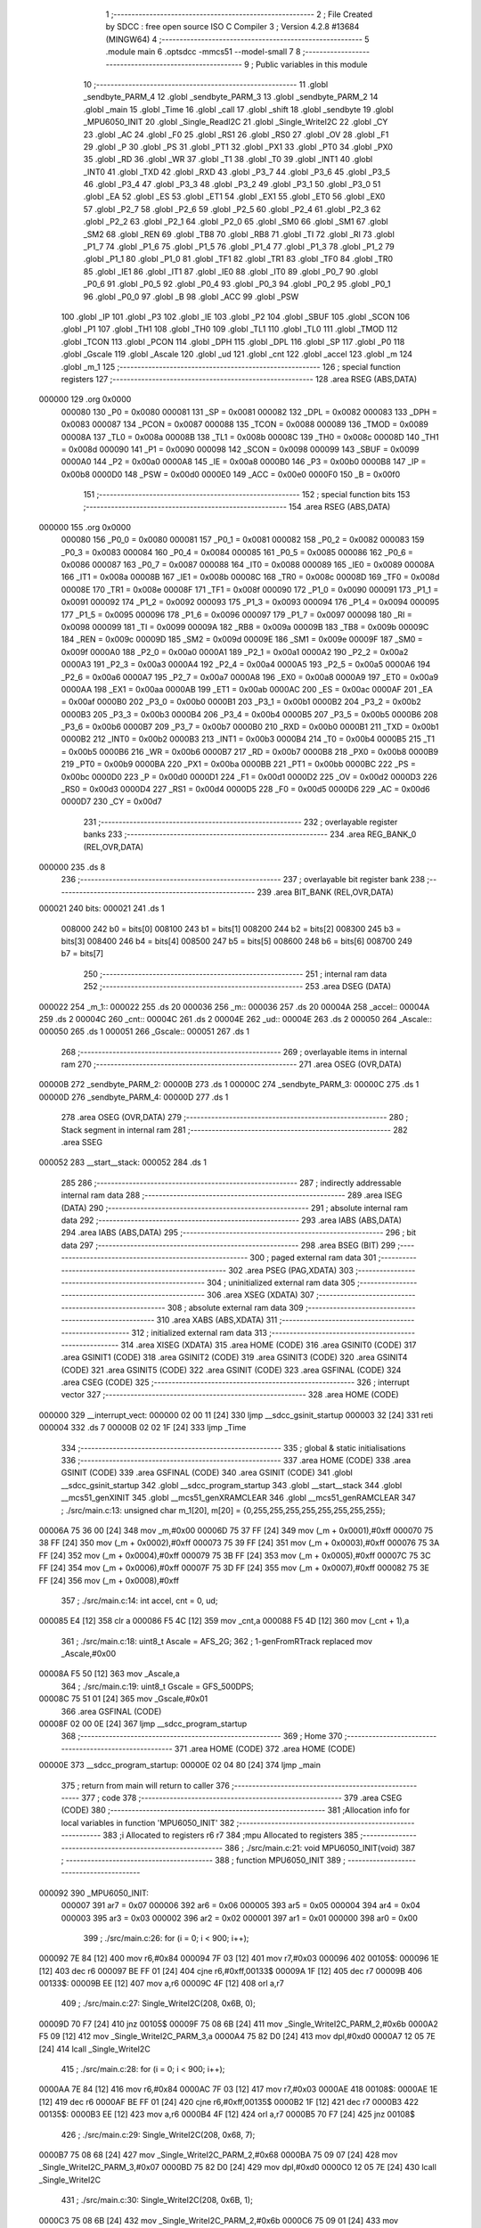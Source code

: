                                       1 ;--------------------------------------------------------
                                      2 ; File Created by SDCC : free open source ISO C Compiler 
                                      3 ; Version 4.2.8 #13684 (MINGW64)
                                      4 ;--------------------------------------------------------
                                      5 	.module main
                                      6 	.optsdcc -mmcs51 --model-small
                                      7 	
                                      8 ;--------------------------------------------------------
                                      9 ; Public variables in this module
                                     10 ;--------------------------------------------------------
                                     11 	.globl _sendbyte_PARM_4
                                     12 	.globl _sendbyte_PARM_3
                                     13 	.globl _sendbyte_PARM_2
                                     14 	.globl _main
                                     15 	.globl _Time
                                     16 	.globl _call
                                     17 	.globl _shift
                                     18 	.globl _sendbyte
                                     19 	.globl _MPU6050_INIT
                                     20 	.globl _Single_ReadI2C
                                     21 	.globl _Single_WriteI2C
                                     22 	.globl _CY
                                     23 	.globl _AC
                                     24 	.globl _F0
                                     25 	.globl _RS1
                                     26 	.globl _RS0
                                     27 	.globl _OV
                                     28 	.globl _F1
                                     29 	.globl _P
                                     30 	.globl _PS
                                     31 	.globl _PT1
                                     32 	.globl _PX1
                                     33 	.globl _PT0
                                     34 	.globl _PX0
                                     35 	.globl _RD
                                     36 	.globl _WR
                                     37 	.globl _T1
                                     38 	.globl _T0
                                     39 	.globl _INT1
                                     40 	.globl _INT0
                                     41 	.globl _TXD
                                     42 	.globl _RXD
                                     43 	.globl _P3_7
                                     44 	.globl _P3_6
                                     45 	.globl _P3_5
                                     46 	.globl _P3_4
                                     47 	.globl _P3_3
                                     48 	.globl _P3_2
                                     49 	.globl _P3_1
                                     50 	.globl _P3_0
                                     51 	.globl _EA
                                     52 	.globl _ES
                                     53 	.globl _ET1
                                     54 	.globl _EX1
                                     55 	.globl _ET0
                                     56 	.globl _EX0
                                     57 	.globl _P2_7
                                     58 	.globl _P2_6
                                     59 	.globl _P2_5
                                     60 	.globl _P2_4
                                     61 	.globl _P2_3
                                     62 	.globl _P2_2
                                     63 	.globl _P2_1
                                     64 	.globl _P2_0
                                     65 	.globl _SM0
                                     66 	.globl _SM1
                                     67 	.globl _SM2
                                     68 	.globl _REN
                                     69 	.globl _TB8
                                     70 	.globl _RB8
                                     71 	.globl _TI
                                     72 	.globl _RI
                                     73 	.globl _P1_7
                                     74 	.globl _P1_6
                                     75 	.globl _P1_5
                                     76 	.globl _P1_4
                                     77 	.globl _P1_3
                                     78 	.globl _P1_2
                                     79 	.globl _P1_1
                                     80 	.globl _P1_0
                                     81 	.globl _TF1
                                     82 	.globl _TR1
                                     83 	.globl _TF0
                                     84 	.globl _TR0
                                     85 	.globl _IE1
                                     86 	.globl _IT1
                                     87 	.globl _IE0
                                     88 	.globl _IT0
                                     89 	.globl _P0_7
                                     90 	.globl _P0_6
                                     91 	.globl _P0_5
                                     92 	.globl _P0_4
                                     93 	.globl _P0_3
                                     94 	.globl _P0_2
                                     95 	.globl _P0_1
                                     96 	.globl _P0_0
                                     97 	.globl _B
                                     98 	.globl _ACC
                                     99 	.globl _PSW
                                    100 	.globl _IP
                                    101 	.globl _P3
                                    102 	.globl _IE
                                    103 	.globl _P2
                                    104 	.globl _SBUF
                                    105 	.globl _SCON
                                    106 	.globl _P1
                                    107 	.globl _TH1
                                    108 	.globl _TH0
                                    109 	.globl _TL1
                                    110 	.globl _TL0
                                    111 	.globl _TMOD
                                    112 	.globl _TCON
                                    113 	.globl _PCON
                                    114 	.globl _DPH
                                    115 	.globl _DPL
                                    116 	.globl _SP
                                    117 	.globl _P0
                                    118 	.globl _Gscale
                                    119 	.globl _Ascale
                                    120 	.globl _ud
                                    121 	.globl _cnt
                                    122 	.globl _accel
                                    123 	.globl _m
                                    124 	.globl _m_1
                                    125 ;--------------------------------------------------------
                                    126 ; special function registers
                                    127 ;--------------------------------------------------------
                                    128 	.area RSEG    (ABS,DATA)
      000000                        129 	.org 0x0000
                           000080   130 _P0	=	0x0080
                           000081   131 _SP	=	0x0081
                           000082   132 _DPL	=	0x0082
                           000083   133 _DPH	=	0x0083
                           000087   134 _PCON	=	0x0087
                           000088   135 _TCON	=	0x0088
                           000089   136 _TMOD	=	0x0089
                           00008A   137 _TL0	=	0x008a
                           00008B   138 _TL1	=	0x008b
                           00008C   139 _TH0	=	0x008c
                           00008D   140 _TH1	=	0x008d
                           000090   141 _P1	=	0x0090
                           000098   142 _SCON	=	0x0098
                           000099   143 _SBUF	=	0x0099
                           0000A0   144 _P2	=	0x00a0
                           0000A8   145 _IE	=	0x00a8
                           0000B0   146 _P3	=	0x00b0
                           0000B8   147 _IP	=	0x00b8
                           0000D0   148 _PSW	=	0x00d0
                           0000E0   149 _ACC	=	0x00e0
                           0000F0   150 _B	=	0x00f0
                                    151 ;--------------------------------------------------------
                                    152 ; special function bits
                                    153 ;--------------------------------------------------------
                                    154 	.area RSEG    (ABS,DATA)
      000000                        155 	.org 0x0000
                           000080   156 _P0_0	=	0x0080
                           000081   157 _P0_1	=	0x0081
                           000082   158 _P0_2	=	0x0082
                           000083   159 _P0_3	=	0x0083
                           000084   160 _P0_4	=	0x0084
                           000085   161 _P0_5	=	0x0085
                           000086   162 _P0_6	=	0x0086
                           000087   163 _P0_7	=	0x0087
                           000088   164 _IT0	=	0x0088
                           000089   165 _IE0	=	0x0089
                           00008A   166 _IT1	=	0x008a
                           00008B   167 _IE1	=	0x008b
                           00008C   168 _TR0	=	0x008c
                           00008D   169 _TF0	=	0x008d
                           00008E   170 _TR1	=	0x008e
                           00008F   171 _TF1	=	0x008f
                           000090   172 _P1_0	=	0x0090
                           000091   173 _P1_1	=	0x0091
                           000092   174 _P1_2	=	0x0092
                           000093   175 _P1_3	=	0x0093
                           000094   176 _P1_4	=	0x0094
                           000095   177 _P1_5	=	0x0095
                           000096   178 _P1_6	=	0x0096
                           000097   179 _P1_7	=	0x0097
                           000098   180 _RI	=	0x0098
                           000099   181 _TI	=	0x0099
                           00009A   182 _RB8	=	0x009a
                           00009B   183 _TB8	=	0x009b
                           00009C   184 _REN	=	0x009c
                           00009D   185 _SM2	=	0x009d
                           00009E   186 _SM1	=	0x009e
                           00009F   187 _SM0	=	0x009f
                           0000A0   188 _P2_0	=	0x00a0
                           0000A1   189 _P2_1	=	0x00a1
                           0000A2   190 _P2_2	=	0x00a2
                           0000A3   191 _P2_3	=	0x00a3
                           0000A4   192 _P2_4	=	0x00a4
                           0000A5   193 _P2_5	=	0x00a5
                           0000A6   194 _P2_6	=	0x00a6
                           0000A7   195 _P2_7	=	0x00a7
                           0000A8   196 _EX0	=	0x00a8
                           0000A9   197 _ET0	=	0x00a9
                           0000AA   198 _EX1	=	0x00aa
                           0000AB   199 _ET1	=	0x00ab
                           0000AC   200 _ES	=	0x00ac
                           0000AF   201 _EA	=	0x00af
                           0000B0   202 _P3_0	=	0x00b0
                           0000B1   203 _P3_1	=	0x00b1
                           0000B2   204 _P3_2	=	0x00b2
                           0000B3   205 _P3_3	=	0x00b3
                           0000B4   206 _P3_4	=	0x00b4
                           0000B5   207 _P3_5	=	0x00b5
                           0000B6   208 _P3_6	=	0x00b6
                           0000B7   209 _P3_7	=	0x00b7
                           0000B0   210 _RXD	=	0x00b0
                           0000B1   211 _TXD	=	0x00b1
                           0000B2   212 _INT0	=	0x00b2
                           0000B3   213 _INT1	=	0x00b3
                           0000B4   214 _T0	=	0x00b4
                           0000B5   215 _T1	=	0x00b5
                           0000B6   216 _WR	=	0x00b6
                           0000B7   217 _RD	=	0x00b7
                           0000B8   218 _PX0	=	0x00b8
                           0000B9   219 _PT0	=	0x00b9
                           0000BA   220 _PX1	=	0x00ba
                           0000BB   221 _PT1	=	0x00bb
                           0000BC   222 _PS	=	0x00bc
                           0000D0   223 _P	=	0x00d0
                           0000D1   224 _F1	=	0x00d1
                           0000D2   225 _OV	=	0x00d2
                           0000D3   226 _RS0	=	0x00d3
                           0000D4   227 _RS1	=	0x00d4
                           0000D5   228 _F0	=	0x00d5
                           0000D6   229 _AC	=	0x00d6
                           0000D7   230 _CY	=	0x00d7
                                    231 ;--------------------------------------------------------
                                    232 ; overlayable register banks
                                    233 ;--------------------------------------------------------
                                    234 	.area REG_BANK_0	(REL,OVR,DATA)
      000000                        235 	.ds 8
                                    236 ;--------------------------------------------------------
                                    237 ; overlayable bit register bank
                                    238 ;--------------------------------------------------------
                                    239 	.area BIT_BANK	(REL,OVR,DATA)
      000021                        240 bits:
      000021                        241 	.ds 1
                           008000   242 	b0 = bits[0]
                           008100   243 	b1 = bits[1]
                           008200   244 	b2 = bits[2]
                           008300   245 	b3 = bits[3]
                           008400   246 	b4 = bits[4]
                           008500   247 	b5 = bits[5]
                           008600   248 	b6 = bits[6]
                           008700   249 	b7 = bits[7]
                                    250 ;--------------------------------------------------------
                                    251 ; internal ram data
                                    252 ;--------------------------------------------------------
                                    253 	.area DSEG    (DATA)
      000022                        254 _m_1::
      000022                        255 	.ds 20
      000036                        256 _m::
      000036                        257 	.ds 20
      00004A                        258 _accel::
      00004A                        259 	.ds 2
      00004C                        260 _cnt::
      00004C                        261 	.ds 2
      00004E                        262 _ud::
      00004E                        263 	.ds 2
      000050                        264 _Ascale::
      000050                        265 	.ds 1
      000051                        266 _Gscale::
      000051                        267 	.ds 1
                                    268 ;--------------------------------------------------------
                                    269 ; overlayable items in internal ram
                                    270 ;--------------------------------------------------------
                                    271 	.area	OSEG    (OVR,DATA)
      00000B                        272 _sendbyte_PARM_2:
      00000B                        273 	.ds 1
      00000C                        274 _sendbyte_PARM_3:
      00000C                        275 	.ds 1
      00000D                        276 _sendbyte_PARM_4:
      00000D                        277 	.ds 1
                                    278 	.area	OSEG    (OVR,DATA)
                                    279 ;--------------------------------------------------------
                                    280 ; Stack segment in internal ram
                                    281 ;--------------------------------------------------------
                                    282 	.area SSEG
      000052                        283 __start__stack:
      000052                        284 	.ds	1
                                    285 
                                    286 ;--------------------------------------------------------
                                    287 ; indirectly addressable internal ram data
                                    288 ;--------------------------------------------------------
                                    289 	.area ISEG    (DATA)
                                    290 ;--------------------------------------------------------
                                    291 ; absolute internal ram data
                                    292 ;--------------------------------------------------------
                                    293 	.area IABS    (ABS,DATA)
                                    294 	.area IABS    (ABS,DATA)
                                    295 ;--------------------------------------------------------
                                    296 ; bit data
                                    297 ;--------------------------------------------------------
                                    298 	.area BSEG    (BIT)
                                    299 ;--------------------------------------------------------
                                    300 ; paged external ram data
                                    301 ;--------------------------------------------------------
                                    302 	.area PSEG    (PAG,XDATA)
                                    303 ;--------------------------------------------------------
                                    304 ; uninitialized external ram data
                                    305 ;--------------------------------------------------------
                                    306 	.area XSEG    (XDATA)
                                    307 ;--------------------------------------------------------
                                    308 ; absolute external ram data
                                    309 ;--------------------------------------------------------
                                    310 	.area XABS    (ABS,XDATA)
                                    311 ;--------------------------------------------------------
                                    312 ; initialized external ram data
                                    313 ;--------------------------------------------------------
                                    314 	.area XISEG   (XDATA)
                                    315 	.area HOME    (CODE)
                                    316 	.area GSINIT0 (CODE)
                                    317 	.area GSINIT1 (CODE)
                                    318 	.area GSINIT2 (CODE)
                                    319 	.area GSINIT3 (CODE)
                                    320 	.area GSINIT4 (CODE)
                                    321 	.area GSINIT5 (CODE)
                                    322 	.area GSINIT  (CODE)
                                    323 	.area GSFINAL (CODE)
                                    324 	.area CSEG    (CODE)
                                    325 ;--------------------------------------------------------
                                    326 ; interrupt vector
                                    327 ;--------------------------------------------------------
                                    328 	.area HOME    (CODE)
      000000                        329 __interrupt_vect:
      000000 02 00 11         [24]  330 	ljmp	__sdcc_gsinit_startup
      000003 32               [24]  331 	reti
      000004                        332 	.ds	7
      00000B 02 02 1F         [24]  333 	ljmp	_Time
                                    334 ;--------------------------------------------------------
                                    335 ; global & static initialisations
                                    336 ;--------------------------------------------------------
                                    337 	.area HOME    (CODE)
                                    338 	.area GSINIT  (CODE)
                                    339 	.area GSFINAL (CODE)
                                    340 	.area GSINIT  (CODE)
                                    341 	.globl __sdcc_gsinit_startup
                                    342 	.globl __sdcc_program_startup
                                    343 	.globl __start__stack
                                    344 	.globl __mcs51_genXINIT
                                    345 	.globl __mcs51_genXRAMCLEAR
                                    346 	.globl __mcs51_genRAMCLEAR
                                    347 ;	./src/main.c:13: unsigned char m_1[20], m[20] = {0,255,255,255,255,255,255,255,255};
      00006A 75 36 00         [24]  348 	mov	_m,#0x00
      00006D 75 37 FF         [24]  349 	mov	(_m + 0x0001),#0xff
      000070 75 38 FF         [24]  350 	mov	(_m + 0x0002),#0xff
      000073 75 39 FF         [24]  351 	mov	(_m + 0x0003),#0xff
      000076 75 3A FF         [24]  352 	mov	(_m + 0x0004),#0xff
      000079 75 3B FF         [24]  353 	mov	(_m + 0x0005),#0xff
      00007C 75 3C FF         [24]  354 	mov	(_m + 0x0006),#0xff
      00007F 75 3D FF         [24]  355 	mov	(_m + 0x0007),#0xff
      000082 75 3E FF         [24]  356 	mov	(_m + 0x0008),#0xff
                                    357 ;	./src/main.c:14: int accel, cnt = 0, ud;
      000085 E4               [12]  358 	clr	a
      000086 F5 4C            [12]  359 	mov	_cnt,a
      000088 F5 4D            [12]  360 	mov	(_cnt + 1),a
                                    361 ;	./src/main.c:18: uint8_t Ascale = AFS_2G;
                                    362 ;	1-genFromRTrack replaced	mov	_Ascale,#0x00
      00008A F5 50            [12]  363 	mov	_Ascale,a
                                    364 ;	./src/main.c:19: uint8_t Gscale = GFS_500DPS;
      00008C 75 51 01         [24]  365 	mov	_Gscale,#0x01
                                    366 	.area GSFINAL (CODE)
      00008F 02 00 0E         [24]  367 	ljmp	__sdcc_program_startup
                                    368 ;--------------------------------------------------------
                                    369 ; Home
                                    370 ;--------------------------------------------------------
                                    371 	.area HOME    (CODE)
                                    372 	.area HOME    (CODE)
      00000E                        373 __sdcc_program_startup:
      00000E 02 04 80         [24]  374 	ljmp	_main
                                    375 ;	return from main will return to caller
                                    376 ;--------------------------------------------------------
                                    377 ; code
                                    378 ;--------------------------------------------------------
                                    379 	.area CSEG    (CODE)
                                    380 ;------------------------------------------------------------
                                    381 ;Allocation info for local variables in function 'MPU6050_INIT'
                                    382 ;------------------------------------------------------------
                                    383 ;i                         Allocated to registers r6 r7 
                                    384 ;mpu                       Allocated to registers 
                                    385 ;------------------------------------------------------------
                                    386 ;	./src/main.c:21: void MPU6050_INIT(void) 
                                    387 ;	-----------------------------------------
                                    388 ;	 function MPU6050_INIT
                                    389 ;	-----------------------------------------
      000092                        390 _MPU6050_INIT:
                           000007   391 	ar7 = 0x07
                           000006   392 	ar6 = 0x06
                           000005   393 	ar5 = 0x05
                           000004   394 	ar4 = 0x04
                           000003   395 	ar3 = 0x03
                           000002   396 	ar2 = 0x02
                           000001   397 	ar1 = 0x01
                           000000   398 	ar0 = 0x00
                                    399 ;	./src/main.c:26: for (i = 0; i < 900; i++);
      000092 7E 84            [12]  400 	mov	r6,#0x84
      000094 7F 03            [12]  401 	mov	r7,#0x03
      000096                        402 00105$:
      000096 1E               [12]  403 	dec	r6
      000097 BE FF 01         [24]  404 	cjne	r6,#0xff,00133$
      00009A 1F               [12]  405 	dec	r7
      00009B                        406 00133$:
      00009B EE               [12]  407 	mov	a,r6
      00009C 4F               [12]  408 	orl	a,r7
                                    409 ;	./src/main.c:27: Single_WriteI2C(208, 0x6B, 0);
      00009D 70 F7            [24]  410 	jnz	00105$
      00009F 75 08 6B         [24]  411 	mov	_Single_WriteI2C_PARM_2,#0x6b
      0000A2 F5 09            [12]  412 	mov	_Single_WriteI2C_PARM_3,a
      0000A4 75 82 D0         [24]  413 	mov	dpl,#0xd0
      0000A7 12 05 7E         [24]  414 	lcall	_Single_WriteI2C
                                    415 ;	./src/main.c:28: for (i = 0; i < 900; i++);
      0000AA 7E 84            [12]  416 	mov	r6,#0x84
      0000AC 7F 03            [12]  417 	mov	r7,#0x03
      0000AE                        418 00108$:
      0000AE 1E               [12]  419 	dec	r6
      0000AF BE FF 01         [24]  420 	cjne	r6,#0xff,00135$
      0000B2 1F               [12]  421 	dec	r7
      0000B3                        422 00135$:
      0000B3 EE               [12]  423 	mov	a,r6
      0000B4 4F               [12]  424 	orl	a,r7
      0000B5 70 F7            [24]  425 	jnz	00108$
                                    426 ;	./src/main.c:29: Single_WriteI2C(208, 0x68, 7);
      0000B7 75 08 68         [24]  427 	mov	_Single_WriteI2C_PARM_2,#0x68
      0000BA 75 09 07         [24]  428 	mov	_Single_WriteI2C_PARM_3,#0x07
      0000BD 75 82 D0         [24]  429 	mov	dpl,#0xd0
      0000C0 12 05 7E         [24]  430 	lcall	_Single_WriteI2C
                                    431 ;	./src/main.c:30: Single_WriteI2C(208, 0x6B, 1);
      0000C3 75 08 6B         [24]  432 	mov	_Single_WriteI2C_PARM_2,#0x6b
      0000C6 75 09 01         [24]  433 	mov	_Single_WriteI2C_PARM_3,#0x01
      0000C9 75 82 D0         [24]  434 	mov	dpl,#0xd0
      0000CC 12 05 7E         [24]  435 	lcall	_Single_WriteI2C
                                    436 ;	./src/main.c:31: Single_WriteI2C(208, 0x1D, 3); 
      0000CF 75 08 1D         [24]  437 	mov	_Single_WriteI2C_PARM_2,#0x1d
      0000D2 75 09 03         [24]  438 	mov	_Single_WriteI2C_PARM_3,#0x03
      0000D5 75 82 D0         [24]  439 	mov	dpl,#0xd0
      0000D8 12 05 7E         [24]  440 	lcall	_Single_WriteI2C
                                    441 ;	./src/main.c:32: Single_WriteI2C(208, 0x19, 0);
      0000DB 75 08 19         [24]  442 	mov	_Single_WriteI2C_PARM_2,#0x19
      0000DE 75 09 00         [24]  443 	mov	_Single_WriteI2C_PARM_3,#0x00
      0000E1 75 82 D0         [24]  444 	mov	dpl,#0xd0
      0000E4 12 05 7E         [24]  445 	lcall	_Single_WriteI2C
                                    446 ;	./src/main.c:33: mpu = (Gscale << 3) | 0x00;
      0000E7 E5 51            [12]  447 	mov	a,_Gscale
      0000E9 C4               [12]  448 	swap	a
      0000EA 03               [12]  449 	rr	a
      0000EB 54 F8            [12]  450 	anl	a,#0xf8
      0000ED F5 09            [12]  451 	mov	_Single_WriteI2C_PARM_3,a
                                    452 ;	./src/main.c:34: Single_WriteI2C(208, 0x1B, mpu);
      0000EF 75 08 1B         [24]  453 	mov	_Single_WriteI2C_PARM_2,#0x1b
      0000F2 75 82 D0         [24]  454 	mov	dpl,#0xd0
      0000F5 12 05 7E         [24]  455 	lcall	_Single_WriteI2C
                                    456 ;	./src/main.c:35: mpu = (Ascale << 3);
      0000F8 E5 50            [12]  457 	mov	a,_Ascale
      0000FA C4               [12]  458 	swap	a
      0000FB 03               [12]  459 	rr	a
      0000FC 54 F8            [12]  460 	anl	a,#0xf8
      0000FE F5 09            [12]  461 	mov	_Single_WriteI2C_PARM_3,a
                                    462 ;	./src/main.c:36: Single_WriteI2C(208, 0x1C, mpu);
      000100 75 08 1C         [24]  463 	mov	_Single_WriteI2C_PARM_2,#0x1c
      000103 75 82 D0         [24]  464 	mov	dpl,#0xd0
      000106 12 05 7E         [24]  465 	lcall	_Single_WriteI2C
                                    466 ;	./src/main.c:38: Single_WriteI2C(208, 0x1D, mpu);
      000109 75 08 1D         [24]  467 	mov	_Single_WriteI2C_PARM_2,#0x1d
      00010C 75 09 03         [24]  468 	mov	_Single_WriteI2C_PARM_3,#0x03
      00010F 75 82 D0         [24]  469 	mov	dpl,#0xd0
      000112 12 05 7E         [24]  470 	lcall	_Single_WriteI2C
                                    471 ;	./src/main.c:39: Single_WriteI2C(208, 0x37, 34);
      000115 75 08 37         [24]  472 	mov	_Single_WriteI2C_PARM_2,#0x37
      000118 75 09 22         [24]  473 	mov	_Single_WriteI2C_PARM_3,#0x22
      00011B 75 82 D0         [24]  474 	mov	dpl,#0xd0
      00011E 12 05 7E         [24]  475 	lcall	_Single_WriteI2C
                                    476 ;	./src/main.c:40: Single_WriteI2C(208, 0x38, 0);
      000121 75 08 38         [24]  477 	mov	_Single_WriteI2C_PARM_2,#0x38
      000124 75 09 00         [24]  478 	mov	_Single_WriteI2C_PARM_3,#0x00
      000127 75 82 D0         [24]  479 	mov	dpl,#0xd0
                                    480 ;	./src/main.c:41: }
      00012A 02 05 7E         [24]  481 	ljmp	_Single_WriteI2C
                                    482 ;------------------------------------------------------------
                                    483 ;Allocation info for local variables in function 'sendbyte'
                                    484 ;------------------------------------------------------------
                                    485 ;dat_1                     Allocated with name '_sendbyte_PARM_2'
                                    486 ;add_2                     Allocated with name '_sendbyte_PARM_3'
                                    487 ;dat_2                     Allocated with name '_sendbyte_PARM_4'
                                    488 ;add_1                     Allocated to registers r7 
                                    489 ;i                         Allocated to registers r5 
                                    490 ;j                         Allocated to registers r6 
                                    491 ;------------------------------------------------------------
                                    492 ;	./src/main.c:43: void sendbyte(char add_1, char dat_1, char add_2, char dat_2) 
                                    493 ;	-----------------------------------------
                                    494 ;	 function sendbyte
                                    495 ;	-----------------------------------------
      00012D                        496 _sendbyte:
      00012D AF 82            [24]  497 	mov	r7,dpl
                                    498 ;	./src/main.c:46: LOAD = 0;
                                    499 ;	assignBit
      00012F C2 A1            [12]  500 	clr	_P2_1
                                    501 ;	./src/main.c:47: for (j = 0; j < 4; j++) {
      000131 7E 00            [12]  502 	mov	r6,#0x00
      000133                        503 00105$:
                                    504 ;	./src/main.c:48: for (i = 128; i > 0; i >>= 1) {
      000133 7D 80            [12]  505 	mov	r5,#0x80
      000135                        506 00103$:
                                    507 ;	./src/main.c:49: CLK = 0;
                                    508 ;	assignBit
      000135 C2 A0            [12]  509 	clr	_P2_0
                                    510 ;	./src/main.c:50: DIN = (add_2 & i);
      000137 ED               [12]  511 	mov	a,r5
      000138 55 0C            [12]  512 	anl	a,_sendbyte_PARM_3
                                    513 ;	assignBit
      00013A 24 FF            [12]  514 	add	a,#0xff
      00013C 92 A2            [24]  515 	mov	_P2_2,c
                                    516 ;	./src/main.c:51: CLK = 1;
                                    517 ;	assignBit
      00013E D2 A0            [12]  518 	setb	_P2_0
                                    519 ;	./src/main.c:48: for (i = 128; i > 0; i >>= 1) {
      000140 ED               [12]  520 	mov	a,r5
      000141 C3               [12]  521 	clr	c
      000142 13               [12]  522 	rrc	a
      000143 FD               [12]  523 	mov	r5,a
      000144 70 EF            [24]  524 	jnz	00103$
                                    525 ;	./src/main.c:52: } add_2 = dat_2; dat_2 = add_1; add_1 = dat_1;
      000146 85 0D 0C         [24]  526 	mov	_sendbyte_PARM_3,_sendbyte_PARM_4
      000149 8F 0D            [24]  527 	mov	_sendbyte_PARM_4,r7
      00014B AF 0B            [24]  528 	mov	r7,_sendbyte_PARM_2
                                    529 ;	./src/main.c:47: for (j = 0; j < 4; j++) {
      00014D 0E               [12]  530 	inc	r6
      00014E BE 04 00         [24]  531 	cjne	r6,#0x04,00129$
      000151                        532 00129$:
      000151 40 E0            [24]  533 	jc	00105$
                                    534 ;	./src/main.c:53: } LOAD = 1;
                                    535 ;	assignBit
      000153 D2 A1            [12]  536 	setb	_P2_1
                                    537 ;	./src/main.c:54: }
      000155 22               [24]  538 	ret
                                    539 ;------------------------------------------------------------
                                    540 ;Allocation info for local variables in function 'shift'
                                    541 ;------------------------------------------------------------
                                    542 ;i                         Allocated to registers r6 
                                    543 ;------------------------------------------------------------
                                    544 ;	./src/main.c:56: void shift(void) 
                                    545 ;	-----------------------------------------
                                    546 ;	 function shift
                                    547 ;	-----------------------------------------
      000156                        548 _shift:
                                    549 ;	./src/main.c:59: for (i = (17*ud+19)>>1; ud != 0 && i != (-19*ud+19)>>1; i -= ud)
      000156 85 4E 0B         [24]  550 	mov	__mulint_PARM_2,_ud
      000159 85 4F 0C         [24]  551 	mov	(__mulint_PARM_2 + 1),(_ud + 1)
      00015C 90 00 11         [24]  552 	mov	dptr,#0x0011
      00015F 12 05 D5         [24]  553 	lcall	__mulint
      000162 E5 82            [12]  554 	mov	a,dpl
      000164 85 83 F0         [24]  555 	mov	b,dph
      000167 24 13            [12]  556 	add	a,#0x13
      000169 FE               [12]  557 	mov	r6,a
      00016A E4               [12]  558 	clr	a
      00016B 35 F0            [12]  559 	addc	a,b
      00016D A2 E7            [12]  560 	mov	c,acc.7
      00016F 13               [12]  561 	rrc	a
      000170 CE               [12]  562 	xch	a,r6
      000171 13               [12]  563 	rrc	a
      000172 CE               [12]  564 	xch	a,r6
      000173 FF               [12]  565 	mov	r7,a
      000174                        566 00107$:
      000174 E5 4E            [12]  567 	mov	a,_ud
      000176 45 4F            [12]  568 	orl	a,(_ud + 1)
      000178 70 01            [24]  569 	jnz	00127$
      00017A 22               [24]  570 	ret
      00017B                        571 00127$:
      00017B 85 4E 0B         [24]  572 	mov	__mulint_PARM_2,_ud
      00017E 85 4F 0C         [24]  573 	mov	(__mulint_PARM_2 + 1),(_ud + 1)
      000181 90 FF ED         [24]  574 	mov	dptr,#0xffed
      000184 C0 06            [24]  575 	push	ar6
      000186 12 05 D5         [24]  576 	lcall	__mulint
      000189 E5 82            [12]  577 	mov	a,dpl
      00018B 85 83 F0         [24]  578 	mov	b,dph
      00018E D0 06            [24]  579 	pop	ar6
      000190 24 13            [12]  580 	add	a,#0x13
      000192 FD               [12]  581 	mov	r5,a
      000193 E4               [12]  582 	clr	a
      000194 35 F0            [12]  583 	addc	a,b
      000196 A2 E7            [12]  584 	mov	c,acc.7
      000198 13               [12]  585 	rrc	a
      000199 CD               [12]  586 	xch	a,r5
      00019A 13               [12]  587 	rrc	a
      00019B CD               [12]  588 	xch	a,r5
      00019C FF               [12]  589 	mov	r7,a
      00019D 8E 03            [24]  590 	mov	ar3,r6
      00019F 7C 00            [12]  591 	mov	r4,#0x00
      0001A1 EB               [12]  592 	mov	a,r3
      0001A2 B5 05 05         [24]  593 	cjne	a,ar5,00128$
      0001A5 EC               [12]  594 	mov	a,r4
      0001A6 B5 07 01         [24]  595 	cjne	a,ar7,00128$
      0001A9 22               [24]  596 	ret
      0001AA                        597 00128$:
                                    598 ;	./src/main.c:60: if (i > 10 || i < 9) { m_1[i] = m_1[i + ud] & m[i];
      0001AA EE               [12]  599 	mov	a,r6
      0001AB 24 F5            [12]  600 	add	a,#0xff - 0x0a
      0001AD 40 05            [24]  601 	jc	00101$
      0001AF BE 09 00         [24]  602 	cjne	r6,#0x09,00130$
      0001B2                        603 00130$:
      0001B2 50 2D            [24]  604 	jnc	00108$
      0001B4                        605 00101$:
      0001B4 EE               [12]  606 	mov	a,r6
      0001B5 24 22            [12]  607 	add	a,#_m_1
      0001B7 F9               [12]  608 	mov	r1,a
      0001B8 AF 4E            [24]  609 	mov	r7,_ud
      0001BA 8E 05            [24]  610 	mov	ar5,r6
      0001BC EF               [12]  611 	mov	a,r7
      0001BD 2D               [12]  612 	add	a,r5
      0001BE 24 22            [12]  613 	add	a,#_m_1
      0001C0 F8               [12]  614 	mov	r0,a
      0001C1 86 07            [24]  615 	mov	ar7,@r0
      0001C3 EE               [12]  616 	mov	a,r6
      0001C4 24 36            [12]  617 	add	a,#_m
      0001C6 F8               [12]  618 	mov	r0,a
      0001C7 E6               [12]  619 	mov	a,@r0
      0001C8 5F               [12]  620 	anl	a,r7
      0001C9 F7               [12]  621 	mov	@r1,a
                                    622 ;	./src/main.c:61: m[i] = (m_1[i + ud] & m[i]) | m[i - ud]; }
      0001CA E5 4E            [12]  623 	mov	a,_ud
      0001CC FF               [12]  624 	mov	r7,a
      0001CD 2D               [12]  625 	add	a,r5
      0001CE 24 22            [12]  626 	add	a,#_m_1
      0001D0 F9               [12]  627 	mov	r1,a
      0001D1 87 04            [24]  628 	mov	ar4,@r1
      0001D3 E6               [12]  629 	mov	a,@r0
      0001D4 FB               [12]  630 	mov	r3,a
      0001D5 52 04            [12]  631 	anl	ar4,a
      0001D7 ED               [12]  632 	mov	a,r5
      0001D8 C3               [12]  633 	clr	c
      0001D9 9F               [12]  634 	subb	a,r7
      0001DA 24 36            [12]  635 	add	a,#_m
      0001DC F9               [12]  636 	mov	r1,a
      0001DD E7               [12]  637 	mov	a,@r1
      0001DE FF               [12]  638 	mov	r7,a
      0001DF 4C               [12]  639 	orl	a,r4
      0001E0 F6               [12]  640 	mov	@r0,a
      0001E1                        641 00108$:
                                    642 ;	./src/main.c:59: for (i = (17*ud+19)>>1; ud != 0 && i != (-19*ud+19)>>1; i -= ud)
      0001E1 AF 4E            [24]  643 	mov	r7,_ud
      0001E3 8E 05            [24]  644 	mov	ar5,r6
      0001E5 ED               [12]  645 	mov	a,r5
      0001E6 C3               [12]  646 	clr	c
      0001E7 9F               [12]  647 	subb	a,r7
      0001E8 FE               [12]  648 	mov	r6,a
                                    649 ;	./src/main.c:62: }
      0001E9 02 01 74         [24]  650 	ljmp	00107$
                                    651 ;------------------------------------------------------------
                                    652 ;Allocation info for local variables in function 'call'
                                    653 ;------------------------------------------------------------
                                    654 ;j                         Allocated to registers r6 r7 
                                    655 ;k                         Allocated to registers r4 r5 
                                    656 ;------------------------------------------------------------
                                    657 ;	./src/main.c:64: void call(void) 
                                    658 ;	-----------------------------------------
                                    659 ;	 function call
                                    660 ;	-----------------------------------------
      0001EC                        661 _call:
                                    662 ;	./src/main.c:67: for (j = 0; j < 100; j++) { 
      0001EC 7E 00            [12]  663 	mov	r6,#0x00
      0001EE 7F 00            [12]  664 	mov	r7,#0x00
      0001F0                        665 00110$:
                                    666 ;	./src/main.c:68: P3_7 = 0; for (k = 0; k < 100; k++);
                                    667 ;	assignBit
      0001F0 C2 B7            [12]  668 	clr	_P3_7
      0001F2 7C 64            [12]  669 	mov	r4,#0x64
      0001F4 7D 00            [12]  670 	mov	r5,#0x00
      0001F6                        671 00106$:
      0001F6 1C               [12]  672 	dec	r4
      0001F7 BC FF 01         [24]  673 	cjne	r4,#0xff,00137$
      0001FA 1D               [12]  674 	dec	r5
      0001FB                        675 00137$:
      0001FB EC               [12]  676 	mov	a,r4
      0001FC 4D               [12]  677 	orl	a,r5
      0001FD 70 F7            [24]  678 	jnz	00106$
                                    679 ;	./src/main.c:69: P3_7 = 1; for (k = 0; k < 100; k++);
                                    680 ;	assignBit
      0001FF D2 B7            [12]  681 	setb	_P3_7
      000201 7C 64            [12]  682 	mov	r4,#0x64
      000203 7D 00            [12]  683 	mov	r5,#0x00
      000205                        684 00109$:
      000205 1C               [12]  685 	dec	r4
      000206 BC FF 01         [24]  686 	cjne	r4,#0xff,00139$
      000209 1D               [12]  687 	dec	r5
      00020A                        688 00139$:
      00020A EC               [12]  689 	mov	a,r4
      00020B 4D               [12]  690 	orl	a,r5
      00020C 70 F7            [24]  691 	jnz	00109$
                                    692 ;	./src/main.c:67: for (j = 0; j < 100; j++) { 
      00020E 0E               [12]  693 	inc	r6
      00020F BE 00 01         [24]  694 	cjne	r6,#0x00,00141$
      000212 0F               [12]  695 	inc	r7
      000213                        696 00141$:
      000213 C3               [12]  697 	clr	c
      000214 EE               [12]  698 	mov	a,r6
      000215 94 64            [12]  699 	subb	a,#0x64
      000217 EF               [12]  700 	mov	a,r7
      000218 64 80            [12]  701 	xrl	a,#0x80
      00021A 94 80            [12]  702 	subb	a,#0x80
      00021C 40 D2            [24]  703 	jc	00110$
                                    704 ;	./src/main.c:71: }
      00021E 22               [24]  705 	ret
                                    706 ;------------------------------------------------------------
                                    707 ;Allocation info for local variables in function 'Time'
                                    708 ;------------------------------------------------------------
                                    709 ;i                         Allocated to registers r7 
                                    710 ;j                         Allocated to registers r6 
                                    711 ;------------------------------------------------------------
                                    712 ;	./src/main.c:73: void Time(void) __interrupt (1) 
                                    713 ;	-----------------------------------------
                                    714 ;	 function Time
                                    715 ;	-----------------------------------------
      00021F                        716 _Time:
      00021F C0 21            [24]  717 	push	bits
      000221 C0 E0            [24]  718 	push	acc
      000223 C0 F0            [24]  719 	push	b
      000225 C0 82            [24]  720 	push	dpl
      000227 C0 83            [24]  721 	push	dph
      000229 C0 07            [24]  722 	push	(0+7)
      00022B C0 06            [24]  723 	push	(0+6)
      00022D C0 05            [24]  724 	push	(0+5)
      00022F C0 04            [24]  725 	push	(0+4)
      000231 C0 03            [24]  726 	push	(0+3)
      000233 C0 02            [24]  727 	push	(0+2)
      000235 C0 01            [24]  728 	push	(0+1)
      000237 C0 00            [24]  729 	push	(0+0)
      000239 C0 D0            [24]  730 	push	psw
      00023B 75 D0 00         [24]  731 	mov	psw,#0x00
                                    732 ;	./src/main.c:76: TH0 = (15536) >> 8;
      00023E 75 8C 3C         [24]  733 	mov	_TH0,#0x3c
                                    734 ;	./src/main.c:77: TL0 = (15536) % 256;
      000241 75 8A B0         [24]  735 	mov	_TL0,#0xb0
                                    736 ;	./src/main.c:79: accel = (int)(((int)Single_ReadI2C(208, Y_H) << 8) | Single_ReadI2C(208, Y_L));
      000244 75 0A 3D         [24]  737 	mov	_Single_ReadI2C_PARM_2,#0x3d
      000247 75 82 D0         [24]  738 	mov	dpl,#0xd0
      00024A 12 05 9B         [24]  739 	lcall	_Single_ReadI2C
      00024D AE 82            [24]  740 	mov	r6,dpl
      00024F 7F 00            [12]  741 	mov	r7,#0x00
      000251 75 0A 3E         [24]  742 	mov	_Single_ReadI2C_PARM_2,#0x3e
      000254 75 82 D0         [24]  743 	mov	dpl,#0xd0
      000257 C0 07            [24]  744 	push	ar7
      000259 C0 06            [24]  745 	push	ar6
      00025B 12 05 9B         [24]  746 	lcall	_Single_ReadI2C
      00025E AD 82            [24]  747 	mov	r5,dpl
      000260 D0 06            [24]  748 	pop	ar6
      000262 D0 07            [24]  749 	pop	ar7
      000264 7C 00            [12]  750 	mov	r4,#0x00
      000266 ED               [12]  751 	mov	a,r5
      000267 4F               [12]  752 	orl	a,r7
      000268 F5 4A            [12]  753 	mov	_accel,a
      00026A EC               [12]  754 	mov	a,r4
      00026B 4E               [12]  755 	orl	a,r6
      00026C F5 4B            [12]  756 	mov	(_accel + 1),a
                                    757 ;	./src/main.c:80: ud = 0;
      00026E E4               [12]  758 	clr	a
      00026F F5 4E            [12]  759 	mov	_ud,a
      000271 F5 4F            [12]  760 	mov	(_ud + 1),a
                                    761 ;	./src/main.c:81: if (accel > 5000) {ud = 1; m_1[9] = m_1[19] = 255; m[0] = m[10] = 0;}
      000273 C3               [12]  762 	clr	c
      000274 74 88            [12]  763 	mov	a,#0x88
      000276 95 4A            [12]  764 	subb	a,_accel
      000278 74 93            [12]  765 	mov	a,#(0x13 ^ 0x80)
      00027A 85 4B F0         [24]  766 	mov	b,(_accel + 1)
      00027D 63 F0 80         [24]  767 	xrl	b,#0x80
      000280 95 F0            [12]  768 	subb	a,b
      000282 50 12            [24]  769 	jnc	00102$
      000284 75 4E 01         [24]  770 	mov	_ud,#0x01
      000287 75 4F 00         [24]  771 	mov	(_ud + 1),#0x00
      00028A 75 35 FF         [24]  772 	mov	(_m_1 + 0x0013),#0xff
      00028D 75 2B FF         [24]  773 	mov	(_m_1 + 0x0009),#0xff
      000290 75 40 00         [24]  774 	mov	(_m + 0x000a),#0x00
      000293 75 36 00         [24]  775 	mov	_m,#0x00
      000296                        776 00102$:
                                    777 ;	./src/main.c:82: if (accel < -5000) {ud = -1; m[9] = m[19] = 0; m_1[0] = m_1[10] = 255;}
      000296 C3               [12]  778 	clr	c
      000297 E5 4A            [12]  779 	mov	a,_accel
      000299 94 78            [12]  780 	subb	a,#0x78
      00029B E5 4B            [12]  781 	mov	a,(_accel + 1)
      00029D 64 80            [12]  782 	xrl	a,#0x80
      00029F 94 6C            [12]  783 	subb	a,#0x6c
      0002A1 50 12            [24]  784 	jnc	00104$
      0002A3 75 4E FF         [24]  785 	mov	_ud,#0xff
      0002A6 75 4F FF         [24]  786 	mov	(_ud + 1),#0xff
      0002A9 75 49 00         [24]  787 	mov	(_m + 0x0013),#0x00
      0002AC 75 3F 00         [24]  788 	mov	(_m + 0x0009),#0x00
      0002AF 75 2C FF         [24]  789 	mov	(_m_1 + 0x000a),#0xff
      0002B2 75 22 FF         [24]  790 	mov	_m_1,#0xff
      0002B5                        791 00104$:
                                    792 ;	./src/main.c:83: if (cnt % 10 == 0) {
      0002B5 75 0B 0A         [24]  793 	mov	__modsint_PARM_2,#0x0a
      0002B8 75 0C 00         [24]  794 	mov	(__modsint_PARM_2 + 1),#0x00
      0002BB 85 4C 82         [24]  795 	mov	dpl,_cnt
      0002BE 85 4D 83         [24]  796 	mov	dph,(_cnt + 1)
      0002C1 12 06 3F         [24]  797 	lcall	__modsint
      0002C4 E5 82            [12]  798 	mov	a,dpl
      0002C6 85 83 F0         [24]  799 	mov	b,dph
      0002C9 45 F0            [12]  800 	orl	a,b
      0002CB 60 03            [24]  801 	jz	00288$
      0002CD 02 04 2A         [24]  802 	ljmp	00131$
      0002D0                        803 00288$:
                                    804 ;	./src/main.c:84: if (cnt % 40 == 0 && m[8] << 7 && ud == 1) {m[8] -= 1; m[11] += 128;}
      0002D0 75 0B 28         [24]  805 	mov	__modsint_PARM_2,#0x28
      0002D3 75 0C 00         [24]  806 	mov	(__modsint_PARM_2 + 1),#0x00
      0002D6 85 4C 82         [24]  807 	mov	dpl,_cnt
      0002D9 85 4D 83         [24]  808 	mov	dph,(_cnt + 1)
      0002DC 12 06 3F         [24]  809 	lcall	__modsint
      0002DF E5 82            [12]  810 	mov	a,dpl
      0002E1 85 83 F0         [24]  811 	mov	b,dph
      0002E4 45 F0            [12]  812 	orl	a,b
      0002E6 70 2A            [24]  813 	jnz	00106$
      0002E8 AF 3E            [24]  814 	mov	r7,(_m + 0x0008)
      0002EA 8F 05            [24]  815 	mov	ar5,r7
      0002EC E4               [12]  816 	clr	a
      0002ED 54 01            [12]  817 	anl	a,#0x01
      0002EF A2 E0            [12]  818 	mov	c,acc.0
      0002F1 CD               [12]  819 	xch	a,r5
      0002F2 13               [12]  820 	rrc	a
      0002F3 CD               [12]  821 	xch	a,r5
      0002F4 13               [12]  822 	rrc	a
      0002F5 CD               [12]  823 	xch	a,r5
      0002F6 FE               [12]  824 	mov	r6,a
      0002F7 4D               [12]  825 	orl	a,r5
      0002F8 60 18            [24]  826 	jz	00106$
      0002FA 74 01            [12]  827 	mov	a,#0x01
      0002FC B5 4E 06         [24]  828 	cjne	a,_ud,00291$
      0002FF 14               [12]  829 	dec	a
      000300 B5 4F 02         [24]  830 	cjne	a,(_ud + 1),00291$
      000303 80 02            [24]  831 	sjmp	00292$
      000305                        832 00291$:
      000305 80 0B            [24]  833 	sjmp	00106$
      000307                        834 00292$:
      000307 EF               [12]  835 	mov	a,r7
      000308 14               [12]  836 	dec	a
      000309 F5 3E            [12]  837 	mov	(_m + 0x0008),a
      00030B AF 41            [24]  838 	mov	r7,(_m + 0x000b)
      00030D 74 80            [12]  839 	mov	a,#0x80
      00030F 2F               [12]  840 	add	a,r7
      000310 F5 41            [12]  841 	mov	(_m + 0x000b),a
      000312                        842 00106$:
                                    843 ;	./src/main.c:85: if (cnt % 40 == 0 && m[11] >> 7 && ud == -1) {m[11] -= 128; m[8] += 1;}
      000312 75 0B 28         [24]  844 	mov	__modsint_PARM_2,#0x28
      000315 75 0C 00         [24]  845 	mov	(__modsint_PARM_2 + 1),#0x00
      000318 85 4C 82         [24]  846 	mov	dpl,_cnt
      00031B 85 4D 83         [24]  847 	mov	dph,(_cnt + 1)
      00031E 12 06 3F         [24]  848 	lcall	__modsint
      000321 E5 82            [12]  849 	mov	a,dpl
      000323 85 83 F0         [24]  850 	mov	b,dph
      000326 45 F0            [12]  851 	orl	a,b
      000328 70 1C            [24]  852 	jnz	00163$
      00032A E5 41            [12]  853 	mov	a,(_m + 0x000b)
      00032C FF               [12]  854 	mov	r7,a
      00032D 23               [12]  855 	rl	a
      00032E 54 01            [12]  856 	anl	a,#0x01
      000330 FE               [12]  857 	mov	r6,a
      000331 60 13            [24]  858 	jz	00163$
      000333 74 FF            [12]  859 	mov	a,#0xff
      000335 B5 4E 0E         [24]  860 	cjne	a,_ud,00163$
      000338 B5 4F 0B         [24]  861 	cjne	a,(_ud + 1),00163$
      00033B EF               [12]  862 	mov	a,r7
      00033C 24 80            [12]  863 	add	a,#0x80
      00033E F5 41            [12]  864 	mov	(_m + 0x000b),a
      000340 E5 3E            [12]  865 	mov	a,(_m + 0x0008)
      000342 FF               [12]  866 	mov	r7,a
      000343 04               [12]  867 	inc	a
      000344 F5 3E            [12]  868 	mov	(_m + 0x0008),a
                                    869 ;	./src/main.c:86: for (i = 1; i < 9; i++) sendbyte(i, m[i], i, m[i + 10]);
      000346                        870 00163$:
      000346 7F 01            [12]  871 	mov	r7,#0x01
      000348                        872 00138$:
      000348 EF               [12]  873 	mov	a,r7
      000349 24 36            [12]  874 	add	a,#_m
      00034B F9               [12]  875 	mov	r1,a
      00034C 87 0B            [24]  876 	mov	_sendbyte_PARM_2,@r1
      00034E 8F 06            [24]  877 	mov	ar6,r7
      000350 74 0A            [12]  878 	mov	a,#0x0a
      000352 2E               [12]  879 	add	a,r6
      000353 24 36            [12]  880 	add	a,#_m
      000355 F9               [12]  881 	mov	r1,a
      000356 87 0D            [24]  882 	mov	_sendbyte_PARM_4,@r1
      000358 8F 0C            [24]  883 	mov	_sendbyte_PARM_3,r7
      00035A 8F 82            [24]  884 	mov	dpl,r7
      00035C C0 07            [24]  885 	push	ar7
      00035E 12 01 2D         [24]  886 	lcall	_sendbyte
      000361 D0 07            [24]  887 	pop	ar7
      000363 0F               [12]  888 	inc	r7
      000364 BF 09 00         [24]  889 	cjne	r7,#0x09,00297$
      000367                        890 00297$:
      000367 40 DF            [24]  891 	jc	00138$
                                    892 ;	./src/main.c:88: if (cnt % 30 == 0 || cnt % 50 == 0) shift();
      000369 75 0B 1E         [24]  893 	mov	__modsint_PARM_2,#0x1e
      00036C 75 0C 00         [24]  894 	mov	(__modsint_PARM_2 + 1),#0x00
      00036F 85 4C 82         [24]  895 	mov	dpl,_cnt
      000372 85 4D 83         [24]  896 	mov	dph,(_cnt + 1)
      000375 12 06 3F         [24]  897 	lcall	__modsint
      000378 E5 82            [12]  898 	mov	a,dpl
      00037A 85 83 F0         [24]  899 	mov	b,dph
      00037D 45 F0            [12]  900 	orl	a,b
      00037F 60 18            [24]  901 	jz	00114$
      000381 75 0B 32         [24]  902 	mov	__modsint_PARM_2,#0x32
      000384 75 0C 00         [24]  903 	mov	(__modsint_PARM_2 + 1),#0x00
      000387 85 4C 82         [24]  904 	mov	dpl,_cnt
      00038A 85 4D 83         [24]  905 	mov	dph,(_cnt + 1)
      00038D 12 06 3F         [24]  906 	lcall	__modsint
      000390 E5 82            [12]  907 	mov	a,dpl
      000392 85 83 F0         [24]  908 	mov	b,dph
      000395 45 F0            [12]  909 	orl	a,b
      000397 70 03            [24]  910 	jnz	00173$
      000399                        911 00114$:
      000399 12 01 56         [24]  912 	lcall	_shift
                                    913 ;	./src/main.c:89: for (i = 1; i < 19; i++) {
      00039C                        914 00173$:
      00039C 7F 01            [12]  915 	mov	r7,#0x01
      00039E                        916 00146$:
                                    917 ;	./src/main.c:90: if (ud == 1) { for (j = 1; (m[i] & j) > 0; j <<= 1); m[i] = m[i] >> 1  | (j - 1);
      00039E 74 01            [12]  918 	mov	a,#0x01
      0003A0 B5 4E 06         [24]  919 	cjne	a,_ud,00301$
      0003A3 14               [12]  920 	dec	a
      0003A4 B5 4F 02         [24]  921 	cjne	a,(_ud + 1),00301$
      0003A7 80 02            [24]  922 	sjmp	00302$
      0003A9                        923 00301$:
      0003A9 80 1D            [24]  924 	sjmp	00124$
      0003AB                        925 00302$:
      0003AB 7E 01            [12]  926 	mov	r6,#0x01
      0003AD EF               [12]  927 	mov	a,r7
      0003AE 24 36            [12]  928 	add	a,#_m
      0003B0 F9               [12]  929 	mov	r1,a
      0003B1                        930 00141$:
      0003B1 87 05            [24]  931 	mov	ar5,@r1
      0003B3 EE               [12]  932 	mov	a,r6
      0003B4 5D               [12]  933 	anl	a,r5
      0003B5 60 07            [24]  934 	jz	00117$
      0003B7 8E 04            [24]  935 	mov	ar4,r6
      0003B9 EC               [12]  936 	mov	a,r4
      0003BA 2C               [12]  937 	add	a,r4
      0003BB FE               [12]  938 	mov	r6,a
      0003BC 80 F3            [24]  939 	sjmp	00141$
      0003BE                        940 00117$:
      0003BE ED               [12]  941 	mov	a,r5
      0003BF C3               [12]  942 	clr	c
      0003C0 13               [12]  943 	rrc	a
      0003C1 FD               [12]  944 	mov	r5,a
      0003C2 EE               [12]  945 	mov	a,r6
      0003C3 14               [12]  946 	dec	a
      0003C4 4D               [12]  947 	orl	a,r5
      0003C5 F7               [12]  948 	mov	@r1,a
      0003C6 80 29            [24]  949 	sjmp	00147$
      0003C8                        950 00124$:
                                    951 ;	./src/main.c:91: } else if (ud == -1) { for (j = 128; (m[i] & j) > 0; j >>= 1); if (j != 0) m[i] = (m[i] << 1) | (128 - j) << 1; }
      0003C8 74 FF            [12]  952 	mov	a,#0xff
      0003CA B5 4E 24         [24]  953 	cjne	a,_ud,00147$
      0003CD B5 4F 21         [24]  954 	cjne	a,(_ud + 1),00147$
      0003D0 7E 80            [12]  955 	mov	r6,#0x80
      0003D2 EF               [12]  956 	mov	a,r7
      0003D3 24 36            [12]  957 	add	a,#_m
      0003D5 F9               [12]  958 	mov	r1,a
      0003D6                        959 00144$:
      0003D6 87 05            [24]  960 	mov	ar5,@r1
      0003D8 EE               [12]  961 	mov	a,r6
      0003D9 5D               [12]  962 	anl	a,r5
      0003DA 60 06            [24]  963 	jz	00118$
      0003DC EE               [12]  964 	mov	a,r6
      0003DD C3               [12]  965 	clr	c
      0003DE 13               [12]  966 	rrc	a
      0003DF FE               [12]  967 	mov	r6,a
      0003E0 80 F4            [24]  968 	sjmp	00144$
      0003E2                        969 00118$:
      0003E2 EE               [12]  970 	mov	a,r6
      0003E3 60 0C            [24]  971 	jz	00147$
      0003E5 ED               [12]  972 	mov	a,r5
      0003E6 2D               [12]  973 	add	a,r5
      0003E7 FD               [12]  974 	mov	r5,a
      0003E8 74 80            [12]  975 	mov	a,#0x80
      0003EA C3               [12]  976 	clr	c
      0003EB 9E               [12]  977 	subb	a,r6
      0003EC 25 E0            [12]  978 	add	a,acc
      0003EE FE               [12]  979 	mov	r6,a
      0003EF 4D               [12]  980 	orl	a,r5
      0003F0 F7               [12]  981 	mov	@r1,a
      0003F1                        982 00147$:
                                    983 ;	./src/main.c:89: for (i = 1; i < 19; i++) {
      0003F1 0F               [12]  984 	inc	r7
      0003F2 BF 13 00         [24]  985 	cjne	r7,#0x13,00308$
      0003F5                        986 00308$:
      0003F5 40 A7            [24]  987 	jc	00146$
                                    988 ;	./src/main.c:93: if (cnt % 30 != 0 && cnt % 50 != 0) shift();
      0003F7 75 0B 1E         [24]  989 	mov	__modsint_PARM_2,#0x1e
      0003FA 75 0C 00         [24]  990 	mov	(__modsint_PARM_2 + 1),#0x00
      0003FD 85 4C 82         [24]  991 	mov	dpl,_cnt
      000400 85 4D 83         [24]  992 	mov	dph,(_cnt + 1)
      000403 12 06 3F         [24]  993 	lcall	__modsint
      000406 E5 82            [12]  994 	mov	a,dpl
      000408 85 83 F0         [24]  995 	mov	b,dph
      00040B 45 F0            [12]  996 	orl	a,b
      00040D 60 1B            [24]  997 	jz	00131$
      00040F 75 0B 32         [24]  998 	mov	__modsint_PARM_2,#0x32
      000412 75 0C 00         [24]  999 	mov	(__modsint_PARM_2 + 1),#0x00
      000415 85 4C 82         [24] 1000 	mov	dpl,_cnt
      000418 85 4D 83         [24] 1001 	mov	dph,(_cnt + 1)
      00041B 12 06 3F         [24] 1002 	lcall	__modsint
      00041E E5 82            [12] 1003 	mov	a,dpl
      000420 85 83 F0         [24] 1004 	mov	b,dph
      000423 45 F0            [12] 1005 	orl	a,b
      000425 60 03            [24] 1006 	jz	00131$
      000427 12 01 56         [24] 1007 	lcall	_shift
      00042A                       1008 00131$:
                                   1009 ;	./src/main.c:95: if (++cnt == 2560 || cnt == 2570 || cnt == 2580) call();
      00042A 05 4C            [12] 1010 	inc	_cnt
      00042C E4               [12] 1011 	clr	a
      00042D B5 4C 02         [24] 1012 	cjne	a,_cnt,00312$
      000430 05 4D            [12] 1013 	inc	(_cnt + 1)
      000432                       1014 00312$:
      000432 E4               [12] 1015 	clr	a
      000433 B5 4C 07         [24] 1016 	cjne	a,_cnt,00313$
      000436 74 0A            [12] 1017 	mov	a,#0x0a
      000438 B5 4D 02         [24] 1018 	cjne	a,(_cnt + 1),00313$
      00043B 80 14            [24] 1019 	sjmp	00132$
      00043D                       1020 00313$:
      00043D 74 0A            [12] 1021 	mov	a,#0x0a
      00043F B5 4C 05         [24] 1022 	cjne	a,_cnt,00314$
      000442 B5 4D 02         [24] 1023 	cjne	a,(_cnt + 1),00314$
      000445 80 0A            [24] 1024 	sjmp	00132$
      000447                       1025 00314$:
      000447 74 14            [12] 1026 	mov	a,#0x14
      000449 B5 4C 08         [24] 1027 	cjne	a,_cnt,00133$
      00044C 74 0A            [12] 1028 	mov	a,#0x0a
      00044E B5 4D 03         [24] 1029 	cjne	a,(_cnt + 1),00133$
      000451                       1030 00132$:
      000451 12 01 EC         [24] 1031 	lcall	_call
      000454                       1032 00133$:
                                   1033 ;	./src/main.c:97: if (cnt == 2580) cnt = 0;
      000454 74 14            [12] 1034 	mov	a,#0x14
      000456 B5 4C 0A         [24] 1035 	cjne	a,_cnt,00148$
      000459 74 0A            [12] 1036 	mov	a,#0x0a
      00045B B5 4D 05         [24] 1037 	cjne	a,(_cnt + 1),00148$
      00045E E4               [12] 1038 	clr	a
      00045F F5 4C            [12] 1039 	mov	_cnt,a
      000461 F5 4D            [12] 1040 	mov	(_cnt + 1),a
      000463                       1041 00148$:
                                   1042 ;	./src/main.c:98: }
      000463 D0 D0            [24] 1043 	pop	psw
      000465 D0 00            [24] 1044 	pop	(0+0)
      000467 D0 01            [24] 1045 	pop	(0+1)
      000469 D0 02            [24] 1046 	pop	(0+2)
      00046B D0 03            [24] 1047 	pop	(0+3)
      00046D D0 04            [24] 1048 	pop	(0+4)
      00046F D0 05            [24] 1049 	pop	(0+5)
      000471 D0 06            [24] 1050 	pop	(0+6)
      000473 D0 07            [24] 1051 	pop	(0+7)
      000475 D0 83            [24] 1052 	pop	dph
      000477 D0 82            [24] 1053 	pop	dpl
      000479 D0 F0            [24] 1054 	pop	b
      00047B D0 E0            [24] 1055 	pop	acc
      00047D D0 21            [24] 1056 	pop	bits
      00047F 32               [24] 1057 	reti
                                   1058 ;------------------------------------------------------------
                                   1059 ;Allocation info for local variables in function 'main'
                                   1060 ;------------------------------------------------------------
                                   1061 ;	./src/main.c:100: void main(void) 
                                   1062 ;	-----------------------------------------
                                   1063 ;	 function main
                                   1064 ;	-----------------------------------------
      000480                       1065 _main:
                                   1066 ;	./src/main.c:102: sendbyte(12,1,12,1);
      000480 75 0B 01         [24] 1067 	mov	_sendbyte_PARM_2,#0x01
      000483 75 0C 0C         [24] 1068 	mov	_sendbyte_PARM_3,#0x0c
      000486 75 0D 01         [24] 1069 	mov	_sendbyte_PARM_4,#0x01
      000489 75 82 0C         [24] 1070 	mov	dpl,#0x0c
      00048C 12 01 2D         [24] 1071 	lcall	_sendbyte
                                   1072 ;	./src/main.c:103: sendbyte(15,0,15,0);
      00048F 75 0B 00         [24] 1073 	mov	_sendbyte_PARM_2,#0x00
      000492 75 0C 0F         [24] 1074 	mov	_sendbyte_PARM_3,#0x0f
      000495 75 0D 00         [24] 1075 	mov	_sendbyte_PARM_4,#0x00
      000498 75 82 0F         [24] 1076 	mov	dpl,#0x0f
      00049B 12 01 2D         [24] 1077 	lcall	_sendbyte
                                   1078 ;	./src/main.c:104: sendbyte(9,0,9,0);
      00049E 75 0B 00         [24] 1079 	mov	_sendbyte_PARM_2,#0x00
      0004A1 75 0C 09         [24] 1080 	mov	_sendbyte_PARM_3,#0x09
      0004A4 75 0D 00         [24] 1081 	mov	_sendbyte_PARM_4,#0x00
      0004A7 75 82 09         [24] 1082 	mov	dpl,#0x09
      0004AA 12 01 2D         [24] 1083 	lcall	_sendbyte
                                   1084 ;	./src/main.c:105: sendbyte(11,7,11,7);
      0004AD 75 0B 07         [24] 1085 	mov	_sendbyte_PARM_2,#0x07
      0004B0 75 0C 0B         [24] 1086 	mov	_sendbyte_PARM_3,#0x0b
      0004B3 75 0D 07         [24] 1087 	mov	_sendbyte_PARM_4,#0x07
      0004B6 75 82 0B         [24] 1088 	mov	dpl,#0x0b
      0004B9 12 01 2D         [24] 1089 	lcall	_sendbyte
                                   1090 ;	./src/main.c:106: sendbyte(10,0,10,0);
      0004BC 75 0B 00         [24] 1091 	mov	_sendbyte_PARM_2,#0x00
      0004BF 75 0C 0A         [24] 1092 	mov	_sendbyte_PARM_3,#0x0a
      0004C2 75 0D 00         [24] 1093 	mov	_sendbyte_PARM_4,#0x00
      0004C5 75 82 0A         [24] 1094 	mov	dpl,#0x0a
      0004C8 12 01 2D         [24] 1095 	lcall	_sendbyte
                                   1096 ;	./src/main.c:107: MPU6050_INIT();
      0004CB 12 00 92         [24] 1097 	lcall	_MPU6050_INIT
                                   1098 ;	./src/main.c:108: TMOD = 0x01;
      0004CE 75 89 01         [24] 1099 	mov	_TMOD,#0x01
                                   1100 ;	./src/main.c:109: TH0 = (15536) >> 8;
      0004D1 75 8C 3C         [24] 1101 	mov	_TH0,#0x3c
                                   1102 ;	./src/main.c:110: TL0 = (15536) % 256;
      0004D4 75 8A B0         [24] 1103 	mov	_TL0,#0xb0
                                   1104 ;	./src/main.c:111: ET0 = EA = TR0 = 1;
                                   1105 ;	assignBit
      0004D7 D2 8C            [12] 1106 	setb	_TR0
                                   1107 ;	assignBit
      0004D9 A2 8C            [12] 1108 	mov	c,_TR0
      0004DB 92 AF            [24] 1109 	mov	_EA,c
                                   1110 ;	assignBit
      0004DD A2 AF            [12] 1111 	mov	c,_EA
      0004DF 92 A9            [24] 1112 	mov	_ET0,c
                                   1113 ;	./src/main.c:112: while(1);
      0004E1                       1114 00102$:
                                   1115 ;	./src/main.c:113: }
      0004E1 80 FE            [24] 1116 	sjmp	00102$
                                   1117 	.area CSEG    (CODE)
                                   1118 	.area CONST   (CODE)
                                   1119 	.area XINIT   (CODE)
                                   1120 	.area CABS    (ABS,CODE)
